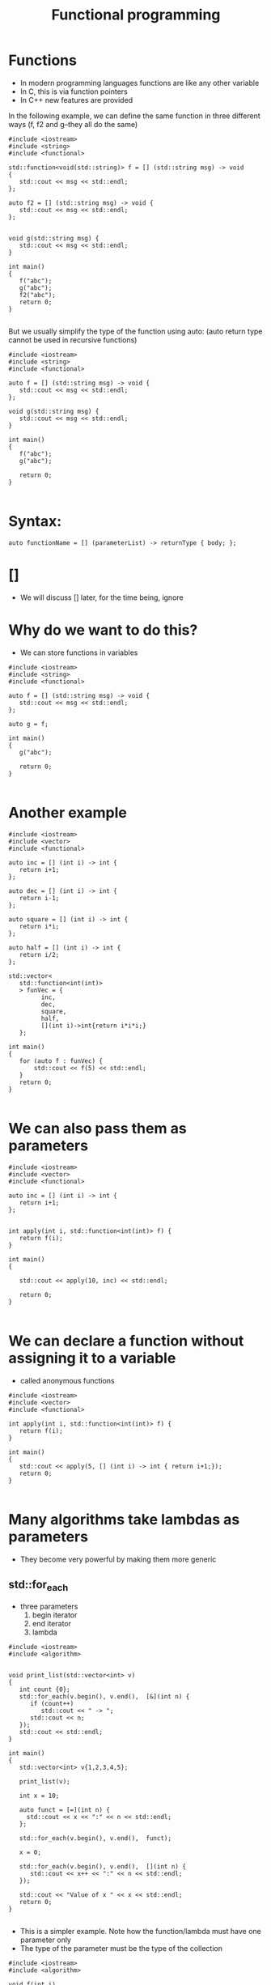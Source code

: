 #+STARTUP: showall
#+STARTUP: lognotestate
#+TAGS:
#+SEQ_TODO: TODO STARTED DONE DEFERRED CANCELLED | WAITING DELEGATED APPT
#+DRAWERS: HIDDEN STATE
#+TITLE: Functional programming
#+CATEGORY: 
#+PROPERTY: header-args:sql             :engine postgresql  :exports both :cmdline csc370
#+PROPERTY: header-args:sqlite          :db /path/to/db  :colnames yes
#+PROPERTY: header-args:C++             :results output :flags -std=c++14 -Wall --pedantic -Werror
#+PROPERTY: header-args:R               :results output  :colnames yes


* Functions

- In modern programming languages functions are like any other variable
- In C, this is via function pointers
- In C++ new features are provided

In the following example, we can define the same function in three different ways (f, f2 and g--they all do the same)

#+BEGIN_SRC C++ :main no :flags -std=c++14 -Wall --pedantic -Werror :results output :exports both
#include <iostream>
#include <string>
#include <functional>

std::function<void(std::string)> f = [] (std::string msg) -> void 
{ 
   std::cout << msg << std::endl;
};

auto f2 = [] (std::string msg) -> void { 
   std::cout << msg << std::endl;
};


void g(std::string msg) { 
   std::cout << msg << std::endl;
}

int main()
{
   f("abc");
   g("abc");
   f2("abc");
   return 0;
}

#+END_SRC

#+RESULTS:
#+begin_example
abc
abc
10abc
#+end_example

But we usually simplify the type of the function using auto:
(auto return type cannot be used in recursive functions)

#+BEGIN_SRC C++ :main no :flags -std=c++14 -Wall --pedantic -Werror :results output :exports both
#include <iostream>
#include <string>
#include <functional>

auto f = [] (std::string msg) -> void { 
   std::cout << msg << std::endl;
};

void g(std::string msg) { 
   std::cout << msg << std::endl;
}

int main()
{
   f("abc");
   g("abc");

   return 0;
}

#+END_SRC

* Syntax:

#+BEGIN_SRC C++
auto functionName = [] (parameterList) -> returnType { body; };
#+END_SRC

* []

- We will discuss [] later, for the time being, ignore

* Why do we want to do this?

- We can store functions in variables

#+BEGIN_SRC C++ :main no :flags -std=c++14 -Wall --pedantic -Werror :results output :exports both
#include <iostream>
#include <string>
#include <functional>

auto f = [] (std::string msg) -> void { 
   std::cout << msg << std::endl;
};

auto g = f;

int main()
{
   g("abc");

   return 0;
}

#+END_SRC

#+RESULTS:
#+begin_example
abc
#+end_example

* Another example


#+BEGIN_SRC C++ :main no :flags -std=c++14 -Wall --pedantic -Werror :results output :exports both
#include <iostream>
#include <vector>
#include <functional>

auto inc = [] (int i) -> int { 
   return i+1;
};

auto dec = [] (int i) -> int { 
   return i-1;
};

auto square = [] (int i) -> int { 
   return i*i;
};

auto half = [] (int i) -> int { 
   return i/2;
};

std::vector<
   std::function<int(int)>
   > funVec = {
         inc, 
         dec, 
         square, 
         half, 
         [](int i)->int{return i*i*i;} 
   };

int main()
{
   for (auto f : funVec) {
       std::cout << f(5) << std::endl;
   }
   return 0;
}

#+END_SRC

#+RESULTS:
#+begin_example
6
4
25
2
125
#+end_example

* We can also pass them as parameters

#+BEGIN_SRC C++ :main no :flags -std=c++14 -Wall --pedantic -Werror :results output :exports both
#include <iostream>
#include <vector>
#include <functional>

auto inc = [] (int i) -> int { 
   return i+1;
};


int apply(int i, std::function<int(int)> f) {
   return f(i);
}

int main()
{

   std::cout << apply(10, inc) << std::endl;

   return 0;
}

#+END_SRC

#+RESULTS:
#+begin_example
11
#+end_example


* We can declare a function without assigning it to a variable

- called anonymous functions

#+BEGIN_SRC C++ :main no :flags -std=c++14 -Wall --pedantic -Werror :results output :exports both
#include <iostream>
#include <vector>
#include <functional>

int apply(int i, std::function<int(int)> f) {
   return f(i);
}

int main()
{
   std::cout << apply(5, [] (int i) -> int { return i+1;});
   return 0;
}

#+END_SRC

#+RESULTS:
#+begin_example
6
#+end_example

* Many algorithms take lambdas as parameters

- They become very powerful by making them more generic


** std::for_each

- three parameters
  1. begin iterator
  2. end iterator
  3. lambda

#+BEGIN_SRC C++ :main no :flags -std=c++14 -Wall --pedantic -Werror :results output :exports both
#include <iostream>
#include <algorithm>


void print_list(std::vector<int> v)
{
   int count {0};
   std::for_each(v.begin(), v.end(),  [&](int n) { 
      if (count++) 
         std::cout << " -> ";
      std::cout << n;
   });
   std::cout << std::endl;
}

int main()
{
   std::vector<int> v{1,2,3,4,5};

   print_list(v);

   int x = 10;

   auto funct = [=](int n) {
     std::cout << x << ":" << n << std::endl;
   };

   std::for_each(v.begin(), v.end(),  funct);

   x = 0;

   std::for_each(v.begin(), v.end(),  [](int n) { 
      std::cout << x++ << ":" << n << std::endl;
   });

   std::cout << "Value of x " << x << std::endl;
   return 0;
} 

#+END_SRC

#+RESULTS:

- This is a simpler example. Note how the function/lambda must have one parameter only
- The type of the parameter must be the type of the collection

#+BEGIN_SRC C++ :main no :flags -std=c++14 -Wall --pedantic -Werror :results output :exports both
#include <iostream>
#include <algorithm>

void f(int i)
{
    std::cout << i << std::endl;
}

int main()
{
   std::vector<int> v{1,2,3,4,5};
    
   std::for_each(v.begin(), v.end(), f);
   return 0;
} 

#+END_SRC



#+RESULTS:
#+begin_example
1
2
3
4
5
#+end_example

** using [&]

- allow the modification of the captured variables
- this program counts the number of elements in the vector:

#+BEGIN_SRC C++ :main no :flags -std=c++14 -Wall --pedantic -Werror :results output :exports both
#include <iostream>
#include <algorithm>



int main()
{
   std::vector<int> v{1,2,3,4,5};
   int count {};
   std::for_each(v.begin(), v.end(), [&](int){
       count++;
   });

   std::cout << "Elements in v : " << count << std::endl;
   return 0;
} 

#+END_SRC

#+RESULTS:
#+begin_example
Elements in v : 5
#+end_example



** using the lambda in for_each to modify the vector

- We can also modify the vector if the lambda receives the parameter by-reference, instead of by-value

#+BEGIN_SRC C++ :main no :flags -std=c++14 -Wall --pedantic -Werror :results output :exports both
#include <iostream>
#include <algorithm>
int main()
{
   std::vector<int> v{1,2,3,4,5};
    
   std::for_each(v.begin(), v.end(),  [](int &n) { 
      n *= 10 ;
   });

   // modern C++
   for(int &n: v) { 
      n *= 10 ;
   }

   std::for_each(v.begin(), v.end(),  [](int n) { 
      std::cout << n << std::endl;
   });
   return 0;
} 

#+END_SRC

#+RESULTS:
#+begin_example
10
20
30
40
50
#+end_example

** We can also use functions instead of anonymous lambdas

#+BEGIN_SRC C++ :main no :flags -std=c++14 -Wall --pedantic -Werror :results output :exports both
#include <iostream>
#include <algorithm>

void by10(int &n)
{
    n *= 10;
}

void printInt(int &n)
{
      std::cout << n << std::endl;
}


int main()
{
   std::vector<int> v{1,2,3,4,5};
    
   std::for_each(v.begin(), v.end(), by10);

   std::for_each(v.begin(), v.end(), printInt);

   return 0;
} 

#+END_SRC

#+RESULTS:
#+begin_example
10
20
30
40
50
#+end_example

* std::count_if

- Count how many elements of a collection satisfy a given condition
- lambda returns true if the element is to be counted in the total

#+BEGIN_SRC C++ :main no :flags -std=c++14 -Wall --pedantic -Werror :results output :exports both
#include <iostream>
#include <algorithm>
int main()
{
   std::vector<int> v{1,-2,-3,-4,5};
    
   int count = std::count_if(v.begin(), v.end(),  [](int &n)->bool { 
      return n > 0;
   });

   std::cout << "Positive elements: " << count << std::endl;
   
   // the following code is equivalent to v.count()
   count = std::count_if(v.begin(), v.end(),  [](int &n)->bool { 
      return true;
   });

   return 0;
} 

#+END_SRC

#+RESULTS:
#+begin_example
Positive elements: 2
#+end_example


** std::all_of

Returns true if all the elements satisfy a given condition

#+BEGIN_SRC C++ :main no :flags -std=c++14 -Wall --pedantic -Werror :results output :exports both
#include <iostream>
#include <algorithm>
int main()
{
   std::vector<int> v{1,-2,-3,-4,5};
    
   auto positive = [](int n) -> bool { return n > 0; };

   bool allPos = std::all_of(v.begin(), v.end(),  positive);

   std::cout << "All are positive elements: " << allPos << std::endl;
   
   std::vector<int> v2{1,2,3};

   bool allPos2 = std::all_of(v2.begin(), v2.end(),  positive);

   std::cout << "All are positive elements: " << allPos2 << std::endl;

   return 0;
} 

#+END_SRC

#+RESULTS:
#+begin_example
All are positive elements: 0
All are positive elements: 1
#+end_example

** std::sort

- without a lambda

#+BEGIN_SRC C++ :main no :flags -std=c++14 -Wall --pedantic -Werror :results output :exports both
#include <iostream>
#include <algorithm>
#include <string>

int main()
{
   std::vector<std::string> v{"0123", "123", "13", "1"};
    
   sort(v.begin(), v.end());

   std::for_each(v.begin(), v.end(), 
                [](std::string &st) { 
                   std::cout << st << std::endl;
                }
        );

   return 0;
} 
#+END_SRC

#+RESULTS:
#+begin_example
0123
1
123
13
#+end_example

** std::sort with a lambda

- allows for specific orderings
- also useful when parameters do not support < operator
- the lambda returns true if first parameter less than second

#+BEGIN_SRC C++ :main no :flags -std=c++14 -Wall --pedantic -Werror :results output :exports both
#include <iostream> 
#include <algorithm> 
#include <string>

int main() { 

   std::vector<std::string> v{"0123", "123", "13", "1"};
    

   sort(v.begin(), v.end(), 
        [](std::string &st1, std::string &st2) { 
           return std::stoi(st1) < std::stoi(st2); 
        }
     );

   std::for_each(v.begin(), 
                 v.end(), 
                 [](std::string &st) { 
                       std::cout << st << std::endl;
   });

   return 0; }
#+END_SRC

#+RESULTS:
#+begin_example
1
13
0123
123
#+end_example

** Another example

Sort by length of the string

#+BEGIN_SRC C++ :main no :flags -std=c++14 -Wall --pedantic -Werror :results output :exports both
#include <iostream> 
#include <algorithm> 
#include <string>

int main() { 

   std::vector<std::string> v{"Jenaway", "Data", "Picard", "Spock"};
    
   sort(v.begin(), v.end(), 
        [](std::string &st1, std::string &st2) { 
           return st1.length() < st2.length(); 
        }
     );

   std::for_each(v.begin(), 
                 v.end(), 
                 [](std::string &st) { 
                       std::cout << st.length() << ":" << st << std::endl;
   });

   return 0; }
#+END_SRC

#+RESULTS:
#+begin_example
4:Data
5:Spock
6:Picard
7:Jenaway
#+end_example

** Another example

#+BEGIN_SRC C++ :main no :flags -std=c++14 -Wall --pedantic -Werror :results output :exports both
#include <iostream> 
#include <algorithm> 
#include <string>

class A {
   std::string data;
public:
   A(std::string d) :data(d) {};
   auto get() { return data;};
};

int main() 
{ 

   std::vector<A> v{A{"Jenaway"}, A{"Data"}, A{"Picard"}, A{"Spock"}};
    
   sort(v.begin(), v.end(), 
        [](A &first, A &second) { 
           return first.get() < second.get(); 
        }
     );

   std::for_each(v.begin(), 
                 v.end(), 
                 [](A &el) { 
                 std::cout << el.get() << std::endl;
   });

   return 0; 
}
#+END_SRC

#+RESULTS:
#+begin_example
Data
Jenaway
Picard
Spock
#+end_example

** std::transform

- Convert a collection into another
- Also known as map (in functional languages)
- not to be confused with map the data structure

- four parameters:
   1. begin iterator
   2. end iterator
   3. begin iterator of result collection
   4. lambda

#+BEGIN_SRC C++ :main no :flags -std=c++14 -Wall --pedantic -Werror :results output :exports both
#include <iostream> 
#include <algorithm> 
#include <string>
#include <list>

int f(std::string st) {
   return std::stoi(st);
}


int main() {
  
   std::vector<std::string> v{"0123", "123", "13", "1"};
   std::list<int> out;
   
   std::back_insert_iterator< std::list<int> > b_insert (out);
   
   // use a back inserter to insert into the new list
   std::transform (v.begin(), 
                   v.end(), 
                   b_insert, f); 

   // print it
   std::for_each(out.begin(), out.end(), [](int &i) { std::cout << i << std::endl;} );

   return 0; 
}
#+END_SRC

#+RESULTS:
#+begin_example
123
123
13
1
#+end_example

** std::accumulate 

- Reduces the values of a collection to a single value
- Also known as reduce, fold
- Parameters:
  1. begin iterator
  2. end iterator
  3. initial value (must be same type as elements in collection)
  4. a function to combine the elements to generate the next element

#+BEGIN_SRC C++ :main no :flags -std=c++14 -Wall --pedantic -Werror :results output :exports both
#include <iostream> 
#include <algorithm> 
#include <string>
#include <list>

std::string concatenate(std::string prev, std::string st) {
   return prev + st;
}

int main() 
{
  
   std::vector<std::string> v{"alpha", "beta", "gamma", "delta"};
   
   std::string result = std::accumulate (
                   v.begin(),  
                   v.end(), 
                   std::string{},  
                   concatenate
      ); 

   std::cout << result << std::endl;

   return 0; 
}
#+END_SRC

#+RESULTS:
#+begin_example
alphabetagammadelta
#+end_example


#+BEGIN_SRC C++ :main no :flags -std=c++14 -Wall --pedantic -Werror :results output :exports both
#include <iostream> 
#include <algorithm> 
#include <string>
#include <list>

std::string combine(std::string prev, std::string st) {
   return prev + " -> " + st;
}

int main() 
{
  
   std::vector<std::string> v{"alpha", "beta", "gamma", "delta"};
   
   // assumes vector has at least 1 element
   // we are using first element as starting point
   // and we start accumulate on the second
   std::string result = std::accumulate (
                   v.begin()+1,  // start in second element
                   v.end(), 
                   v.at(0),   // use element zero as starting value
                   combine); 

   std::cout << result << std::endl;

   return 0; 
}
#+END_SRC

#+RESULTS:
#+begin_example
alpha -> beta -> gamma -> delta
#+end_example

The code above is equivalent to:

#+BEGIN_SRC C++ :main no :flags -std=c++14 -Wall --pedantic -Werror :results output :exports both
#include <iostream>
#include <vector>
#include <string>
std::string combine(std::string prev, std::string st) {
   return prev + " -> " + st;
}

int main() {
  
   std::vector<std::string> v{"alpha", "beta", "gamma", "delta"};
   
   std::string result = v.at(0);
   for (auto it = v.begin()+ 1; it < v.end(); it++) {
      result = combine(result, *it);
   } 

   std::cout << result << std::endl;

   return 0; 
}


#+END_SRC

#+RESULTS:
#+begin_example
alpha -> beta -> gamma -> delta
#+end_example

* Advantages of Lambdas

- They can be defined local to a block (functions have global scope)
- They can have capture lists

#+BEGIN_SRC C++
auto functionName = [capture list] (parameterList) -> returnType { body; };
#+END_SRC


* Capture lists

- The capture list is a list of variables in the environment available within the function
- It means those variables are part of the function 

- Cases:

  - [] captures nothing
  - [=] captures used variables by value
  - [&] captures used variables by reference 
  - [a,&b] captures specific variable by value (a) or reference (b)

#+BEGIN_SRC C++ :main no :flags -std=c++14 -Wall --pedantic -Werror :results output :exports both
#include <iostream>
#include <functional>

std::function<int(int)> create_function_incr_by_value(int value)
{
    auto inc = [value] (int i) -> int { return i+value; };

    return inc;
}

int main()
{
   auto incr_by_2 = create_function_incr_by_value(2);
   auto incr_by_5 = create_function_incr_by_value(5);

   std::cout << incr_by_2(10) << std::endl;
   std::cout << incr_by_5(10) << std::endl;

   return 0;
}

#+END_SRC

#+RESULTS:
#+begin_example
12
15
#+end_example


** When is this useful?

We can use local values in the lambda that we pass to the algorithm


#+BEGIN_SRC C++ :main no :flags -std=c++14 -Wall --pedantic -Werror :results output :exports both
#include <iostream>
#include <algorithm>
int main()
{
   std::vector<int> v{1,-2,-3,-4,5};
   int x = 2;
   int count = std::count_if(v.begin(), v.end(),  [x](int &n)->bool { 
      return n > x;
   });

   std::cout << "Values above x: " << count << std::endl;
   
   return 0;
} 

#+END_SRC

#+RESULTS:
#+begin_example
Values above x: 1
#+end_example


We can also pass by reference, in that case we can modify the value:

#+BEGIN_SRC C++ :main no :flags -std=c++14 -Wall --pedantic -Werror :results output :exports both
#include <iostream>
#include <algorithm>
int main()
{
   std::vector<int> v{-3,-2,-1,0,1,2,3};
   int called = 0;
   int sum = 0;
   int count = std::count_if(v.begin(), v.end(),  [&](int &n)->bool { 
      called++;
      sum+=n;
      return n > 0;
   });

   std::cout << "Number of positive values: " << count << std::endl;
   std::cout << "lambda was called: " << called << " times " << std::endl;
   std::cout << "The sum of all elements is " << sum << std::endl;
   return 0;
} 

#+END_SRC

#+RESULTS:
#+begin_example
Number of positive values: 3
lambda was called: 7 times 
The sum of all elements is 0
#+end_example

* This is just a silly example

#+BEGIN_SRC C++ :main no :flags -std=c++14 -Wall --pedantic -Werror :results output :exports both
#include <iostream>
#include <vector>
#include <map>
#include <functional>



auto f2 = [](int i)->std::pair<int,int>{return std::pair<int,int>(i,i*i*i);};

std::map<
   std::string,
   std::function<int(int)>
   > extra = {
         {"fun", f}
    };

int main()
{

   auto f= [](int i)->int {return i*i*i;};


   int i {2};
   std::cout << extra["fun"](i++) << std::endl;
//   std::cout << f2(i++).second << std::endl;
   return 0;
}
#+END_SRC

#+RESULTS:
#+begin_example
8
#+end_example

* Yes, we can do everything without loops

- Count number of repeated lines in input file, 
- output them in lexicographical order 

#+BEGIN_SRC C++ :main no :flags -std=c++14 -Wall --pedantic -Werror :results output :exports both
#include <iostream>
#include <string>
#include <fstream>
#include <map>
#include <algorithm>
#include <functional>

int main()
{
   std::ifstream myfile ("example.txt");
   std::string line;
   std::map<std::string,int> names;

   std::cout << "Lines read: " << std::endl;

   std::function<void()> read = [&]() {
       if (std::getline (myfile,line)) {
          std::cout << line << std::endl;
          names[line]++;
          read();
       } 
   };
   read();

   std::cout << "Aggregated: " << std::endl;

   std::for_each(names.begin(), names.end(),  [&](auto p) { 
      std::cout << p.first << ":" << p.second << std::endl;
   });
   
   return 0;
}

#+END_SRC

#+RESULTS:
#+begin_example
Lines read: 
Cat
Dog
Horse
Dog
Dog
Cat
Aggregated: 
Cat:2
Dog:3
Horse:1
#+end_example

